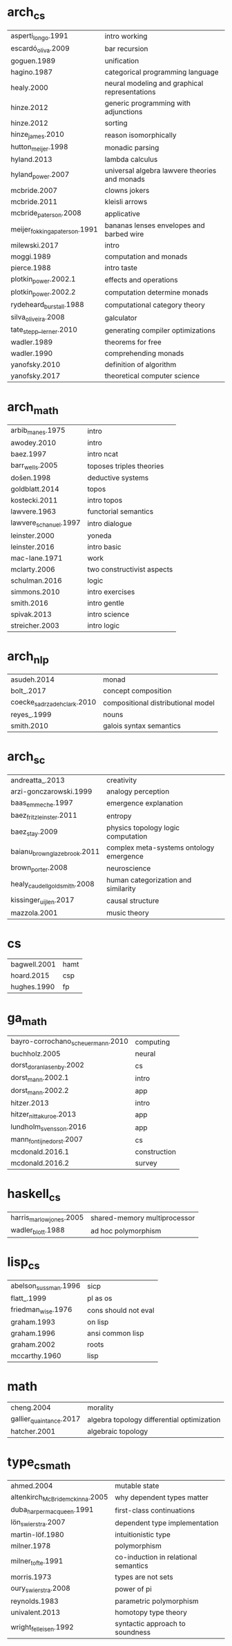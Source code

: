 * arch_cs
| asperti_longo.1991            | intro working                                 |
| escardó_oliva.2009            | bar recursion                                 |
| goguen.1989                   | unification                                   |
| hagino.1987                   | categorical programming language              |
| healy.2000                    | neural modeling and graphical representations |
| hinze.2012                    | generic programming with adjunctions          |
| hinze.2012                    | sorting                                       |
| hinze_james.2010              | reason isomorphically                         |
| hutton_meijer.1998            | monadic parsing                               |
| hyland.2013                   | lambda calculus                               |
| hyland_power.2007             | universal algebra lawvere theories and monads |
| mcbride.2007                  | clowns jokers                                 |
| mcbride.2011                  | kleisli arrows                                |
| mcbride_paterson.2008         | applicative                                   |
| meijer_fokkinga_paterson.1991 | bananas lenses envelopes and barbed wire      |
| milewski.2017                 | intro                                         |
| moggi.1989                    | computation and monads                        |
| pierce.1988                   | intro taste                                   |
| plotkin_power.2002.1          | effects and operations                        |
| plotkin_power.2002.2          | computation determine monads                  |
| rydeheard_burstall.1988       | computational category theory                 |
| silva_oliveira.2008           | galculator                                    |
| tate_stepp__lerner.2010       | generating compiler optimizations             |
| wadler.1989                   | theorems for free                             |
| wadler.1990                   | comprehending monads                          |
| yanofsky.2010                 | definition of algorithm                       |
| yanofsky.2017                 | theoretical computer science                  |
* arch_math
| arbib_manes.1975      | intro                      |
| awodey.2010           | intro                      |
| baez.1997             | intro ncat                 |
| barr_wells.2005       | toposes triples theories   |
| došen.1998            | deductive systems          |
| goldblatt.2014        | topos                      |
| kostecki.2011         | intro topos                |
| lawvere.1963          | functorial semantics       |
| lawvere_schanuel.1997 | intro dialogue             |
| leinster.2000         | yoneda                     |
| leinster.2016         | intro basic                |
| mac-lane.1971         | work                       |
| mclarty.2006          | two constructivist aspects |
| schulman.2016         | logic                      |
| simmons.2010          | intro exercises            |
| smith.2016            | intro gentle               |
| spivak.2013           | intro science              |
| streicher.2003        | intro logic                |
* arch_nlp
| asudeh.2014                 | monad                              |
| bolt_.2017                  | concept composition                |
| coecke_sadrzadeh_clark.2010 | compositional distributional model |
| reyes_.1999                 | nouns                              |
| smith.2010                  | galois syntax semantics            |
* arch_sc
| andreatta_.2013              | creativity                              |
| arzi-gonczarowski.1999       | analogy perception                      |
| baas_emmeche.1997            | emergence explanation                   |
| baez_fritz_leinster.2011     | entropy                                 |
| baez_stay.2009               | physics topology logic computation      |
| baianu_brown_glazebrook.2011 | complex meta-systems ontology emergence |
| brown_porter.2008            | neuroscience                            |
| healy_caudell_goldsmith.2008 | human categorization and similarity     |
| kissinger_uijlen.2017        | causal structure                        |
| mazzola.2001                 | music theory                            |
* cs
| bagwell.2001 | hamt |
| hoard.2015   | csp  |
| hughes.1990  | fp   |
* ga_math
| bayro-corrochano_scheuermann.2010 | computing    |
| buchholz.2005                     | neural       |
| dorst_doran_lasenby.2002          | cs           |
| dorst_mann.2002.1                 | intro        |
| dorst_mann.2002.2                 | app          |
| hitzer.2013                       | intro        |
| hitzer_nitta_kuroe.2013           | app          |
| lundholm_svensson.2016            | app          |
| mann_fontijne_dorst.2007          | cs           |
| mcdonald.2016.1                   | construction |
| mcdonald.2016.2                   | survey       |
* haskell_cs
| harris_marlow_jones.2005 | shared-memory multiprocessor       |
| wadler_blott.1988        | ad hoc polymorphism                |
* lisp_cs
| abelson_sussman.1996 | sicp                 |
| flatt_.1999          | pl as os             |
| friedman_wise.1976   | cons should not eval |
| graham.1993          | on lisp              |
| graham.1996          | ansi common lisp     |
| graham.2002          | roots                |
| mccarthy.1960        | lisp                 |
* math
| cheng.2004              | morality                                   |
| gallier_quaintance.2017 | algebra topology differential optimization |
| hatcher.2001            | algebraic topology                         |
* type_cs_math
| ahmed.2004                      | mutable state                        |
| altenkirch_McBride_mckinna.2005 | why dependent types matter           |
| duba_harper_macqueen.1991       | first-class continuations            |
| lön_swierstra.2007              | dependent type implementation        |
| martin-löf.1980                 | intuitionistic type                  |
| milner.1978                     | polymorphism                         |
| milner_tofte.1991               | co-induction in relational semantics |
| morris.1973                     | types are not sets                   |
| oury_swierstra.2008             | power of pi                          |
| reynolds.1983                   | parametric polymorphism              |
| univalent.2013                  | homotopy type theory                 |
| wright_felleisen.1992           | syntactic approach to soundness      |
